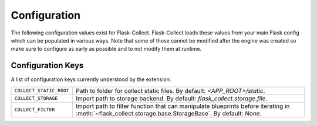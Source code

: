 .. _configuration:

Configuration
=============

The following configuration values exist for Flask-Collect.
Flask-Collect loads these values from your main Flask config which can
be populated in various ways.  Note that some of those cannot be modified
after the engine was created so make sure to configure as early as
possible and to not modify them at runtime.

Configuration Keys
------------------

A list of configuration keys currently understood by the extension:

=============================== =========================================
``COLLECT_STATIC_ROOT``         Path to folder for collect static files.
                                By default: *<APP_ROOT>/static*.

``COLLECT_STORAGE``             Import path to storage backend.
                                By default: *flask_collect.storage.file*.

``COLLECT_FILTER``              Import path to filter function that can
                                manipulate blueprints before iterating in
                                :meth:`~flask_collect.storage.base.StorageBase`.
                                By default: *None*.
=============================== =========================================
